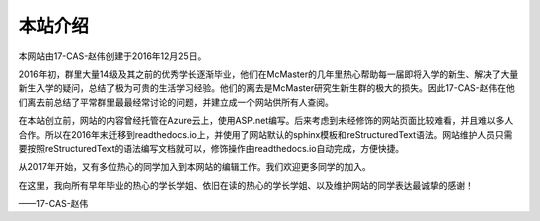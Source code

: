 ﻿本站介绍
===========================
本网站由17-CAS-赵伟创建于2016年12月25日。

2016年初，群里大量14级及其之前的优秀学长逐渐毕业，他们在McMaster的几年里热心帮助每一届即将入学的新生、解决了大量新生入学的疑问，总结了极为可贵的生活学习经验。他们的离去是McMaster研究生新生群的极大的损失。因此17-CAS-赵伟在他们离去前总结了平常群里最最经常讨论的问题，并建立成一个网站供所有人查阅。

在本站创立前，网站的内容曾经托管在Azure云上，使用ASP.net编写。后来考虑到未经修饰的网站页面比较难看，并且难以多人合作。所以在2016年末迁移到readthedocs.io上，并使用了网站默认的sphinx模板和reStructuredText语法。网站维护人员只需要按照reStructuredText的语法编写文档就可以，修饰操作由readthedocs.io自动完成，方便快捷。

从2017年开始，又有多位热心的同学加入到本网站的编辑工作。我们欢迎更多同学的加入。

在这里，我向所有早年毕业的热心的学长学姐、依旧在读的热心的学长学姐、以及维护网站的同学表达最诚挚的感谢！

——17-CAS-赵伟